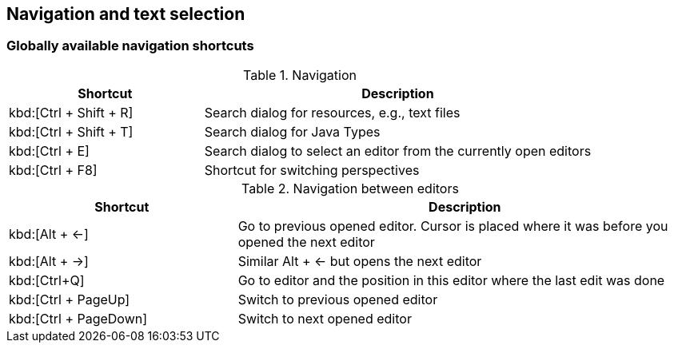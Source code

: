 == Navigation and text selection
=== Globally available navigation shortcuts

.Navigation
[cols="1,2",options="header"]
|===
|Shortcut |Description

a|kbd:[Ctrl + Shift + R]
|Search dialog for resources, e.g., text files

a|kbd:[Ctrl + Shift + T]
|Search dialog for Java Types

a|kbd:[Ctrl + E]
|Search dialog to select an editor from the currently open editors

a|kbd:[Ctrl + F8]
|Shortcut for switching perspectives

|===


.Navigation between editors
[cols="1,2",options="header"]
|===
|Shortcut |Description

a|kbd:[Alt + &#8592;]
|Go to previous opened editor. Cursor is placed where it was before you opened the next editor

a|kbd:[Alt + &#8594;]
|Similar Alt + &#8592; but opens the next editor

a|kbd:[Ctrl+Q]
|Go to editor and the position in this editor where the last edit was done

a|kbd:[Ctrl + PageUp] 
|Switch to previous opened editor

a|kbd:[Ctrl + PageDown] 
|Switch to next opened editor

|===

